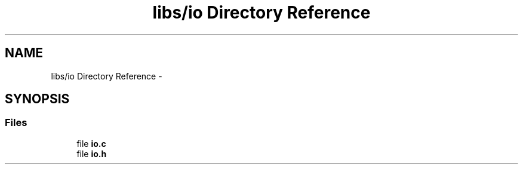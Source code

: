 .TH "libs/io Directory Reference" 3 "Tue Jun 7 2022" "cough_cough" \" -*- nroff -*-
.ad l
.nh
.SH NAME
libs/io Directory Reference \- 
.SH SYNOPSIS
.br
.PP
.SS "Files"

.in +1c
.ti -1c
.RI "file \fBio\&.c\fP"
.br
.ti -1c
.RI "file \fBio\&.h\fP"
.br
.in -1c
